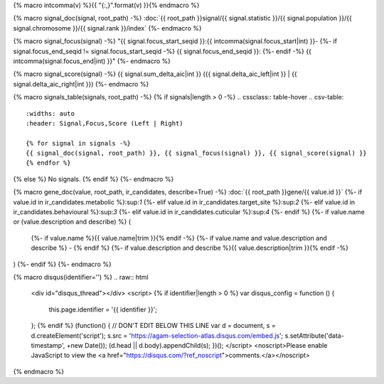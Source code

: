 
{% macro intcomma(v) %}{{ "{:,}".format(v) }}{% endmacro %}

{% macro signal_doc(signal, root_path) -%}
:doc:`{{ root_path }}signal/{{ signal.statistic }}/{{ signal.population }}/{{ signal.chromosome }}/{{ signal.rank }}/index`
{%- endmacro %}

{% macro signal_focus(signal) -%}
"{{ signal.focus_start_seqid }}:{{ intcomma(signal.focus_start|int) }}-
{%- if signal.focus_end_seqid != signal.focus_start_seqid -%}
{{ signal.focus_end_seqid }}:
{%- endif -%}
{{ intcomma(signal.focus_end|int) }}"
{%- endmacro %}

{% macro signal_score(signal) -%}
{{ signal.sum_delta_aic|int }} ({{ signal.delta_aic_left|int }} | {{ signal.delta_aic_right|int }})
{%- endmacro %}

{% macro signals_table(signals, root_path) -%}
{% if signals|length > 0 -%}
.. cssclass:: table-hover
.. csv-table::
    :widths: auto
    :header: Signal,Focus,Score (Left | Right)

    {% for signal in signals -%}
    {{ signal_doc(signal, root_path) }}, {{ signal_focus(signal) }}, {{ signal_score(signal) }}
    {% endfor %}
{% else %}
No signals.
{% endif %}
{%- endmacro %}

{% macro gene_doc(value, root_path, ir_candidates, describe=True) -%}
:doc:`{{ root_path }}gene/{{ value.id }}`
{%- if value.id in ir_candidates.metabolic %}:sup:`1`
{%- elif value.id in ir_candidates.target_site %}:sup:`2`
{%- elif value.id in ir_candidates.behavioural %}:sup:`3`
{%- elif value.id in ir_candidates.cuticular %}:sup:`4`
{%- endif %}
{%- if value.name or (value.description and describe) %} (
    {%- if value.name %}{{ value.name|trim }}{% endif -%}
    {%- if value.name and value.description and describe %} - {% endif %}
    {%- if value.description and describe %}{{ value.description|trim }}{% endif -%}
)
{%- endif %}
{%- endmacro %}

{% macro disqus(identifier='') %}
.. raw:: html

    <div id="disqus_thread"></div>
    <script>
    {% if identifier|length > 0 %}
    var disqus_config = function () {
        this.page.identifier = '{{ identifier }}';
    };
    {% endif %}
    (function() { // DON'T EDIT BELOW THIS LINE
    var d = document, s = d.createElement('script');
    s.src = 'https://agam-selection-atlas.disqus.com/embed.js';
    s.setAttribute('data-timestamp', +new Date());
    (d.head || d.body).appendChild(s);
    })();
    </script>
    <noscript>Please enable JavaScript to view the <a href="https://disqus.com/?ref_noscript">comments.</a></noscript>

{% endmacro %}
